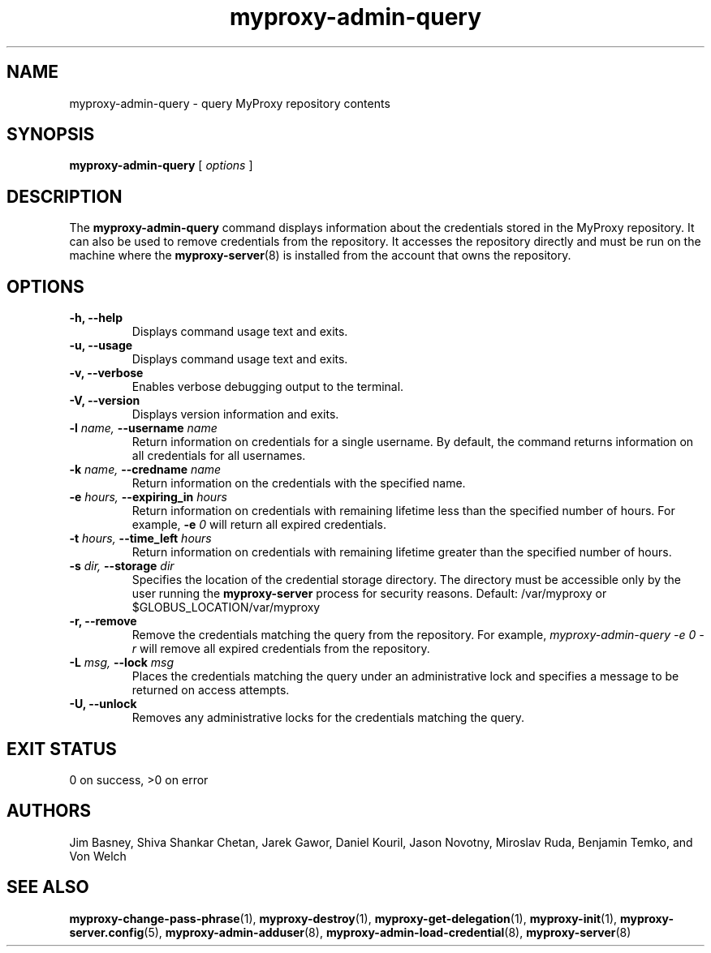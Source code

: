 .TH myproxy-admin-query 1 "2003-5-29" "NCSA" "MyProxy"
.SH NAME
myproxy-admin-query \- query MyProxy repository contents
.SH SYNOPSIS
.B myproxy-admin-query
[
.I options
]
.SH DESCRIPTION
The
.B myproxy-admin-query
command displays information about the credentials stored in the
MyProxy repository.
It can also be used to remove credentials from the repository.
It accesses the repository directly and must be run on the machine
where the
.BR myproxy-server (8)
is installed from the account that owns the repository.
.SH OPTIONS
.TP
.B -h, --help
Displays command usage text and exits.
.TP
.B -u, --usage
Displays command usage text and exits.
.TP
.B -v, --verbose
Enables verbose debugging output to the terminal.
.TP
.B -V, --version
Displays version information and exits.
.TP
.BI -l " name, " --username " name"
Return information on credentials for a single username.  By default,
the command returns information on all credentials for all usernames.
.TP
.BI -k " name, " --credname " name"
Return information on the credentials with the specified name.
.TP
.BI -e " hours, " --expiring_in " hours"
Return information on credentials with remaining lifetime less than the
specified number of hours.  For example, 
.BI -e " 0"
will return all expired credentials.
.TP
.BI -t " hours, " --time_left " hours"
Return information on credentials with remaining lifetime greater than the
specified number of hours.
.TP
.BI -s " dir, " --storage " dir"
Specifies the location of the credential storage directory.
The directory must be accessible only by the user running the 
.B myproxy-server
process for security reasons.  Default: /var/myproxy or $GLOBUS_LOCATION/var/myproxy
.TP
.B -r, --remove
Remove the credentials matching the query from the repository.
For example, 
.I myproxy-admin-query -e 0 -r
will remove all expired credentials from the repository.
.TP
.BI -L " msg, " --lock " msg"
Places the credentials matching the query under an administrative
lock and specifies a message to be returned on access attempts.
.TP
.B -U, --unlock
Removes any administrative locks for the credentials matching the query.
.SH "EXIT STATUS"
0 on success, >0 on error
.SH AUTHORS
Jim Basney,
Shiva Shankar Chetan,
Jarek Gawor,
Daniel Kouril,
Jason Novotny,
Miroslav Ruda,
Benjamin Temko,
and Von Welch
.SH "SEE ALSO"
.BR myproxy-change-pass-phrase (1),
.BR myproxy-destroy (1),
.BR myproxy-get-delegation (1),
.BR myproxy-init (1),
.BR myproxy-server.config (5),
.BR myproxy-admin-adduser (8),
.BR myproxy-admin-load-credential (8),
.BR myproxy-server (8)
